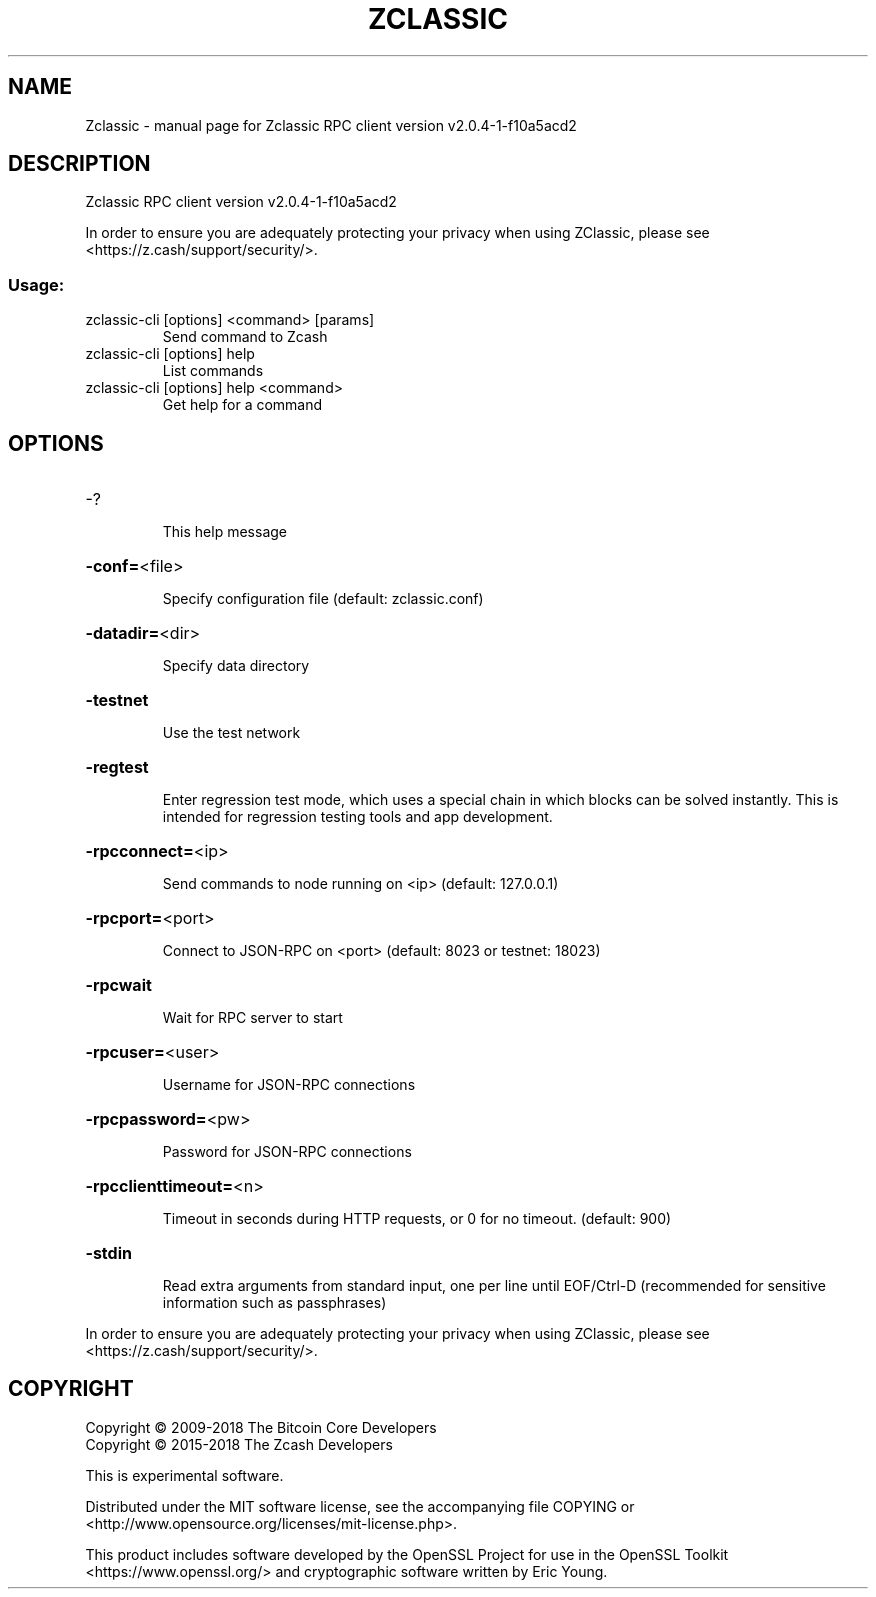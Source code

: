 .\" DO NOT MODIFY THIS FILE!  It was generated by help2man 1.47.6.
.TH ZCLASSIC "1" "April 2019" "Zclassic RPC client version v2.0.4-1-f10a5acd2" "User Commands"
.SH NAME
Zclassic \- manual page for Zclassic RPC client version v2.0.4-1-f10a5acd2
.SH DESCRIPTION
Zclassic RPC client version v2.0.4\-1\-f10a5acd2
.PP
In order to ensure you are adequately protecting your privacy when using
ZClassic, please see <https://z.cash/support/security/>.
.SS "Usage:"
.TP
zclassic\-cli [options] <command> [params]
Send command to Zcash
.TP
zclassic\-cli [options] help
List commands
.TP
zclassic\-cli [options] help <command>
Get help for a command
.SH OPTIONS
.HP
\-?
.IP
This help message
.HP
\fB\-conf=\fR<file>
.IP
Specify configuration file (default: zclassic.conf)
.HP
\fB\-datadir=\fR<dir>
.IP
Specify data directory
.HP
\fB\-testnet\fR
.IP
Use the test network
.HP
\fB\-regtest\fR
.IP
Enter regression test mode, which uses a special chain in which blocks
can be solved instantly. This is intended for regression testing tools
and app development.
.HP
\fB\-rpcconnect=\fR<ip>
.IP
Send commands to node running on <ip> (default: 127.0.0.1)
.HP
\fB\-rpcport=\fR<port>
.IP
Connect to JSON\-RPC on <port> (default: 8023 or testnet: 18023)
.HP
\fB\-rpcwait\fR
.IP
Wait for RPC server to start
.HP
\fB\-rpcuser=\fR<user>
.IP
Username for JSON\-RPC connections
.HP
\fB\-rpcpassword=\fR<pw>
.IP
Password for JSON\-RPC connections
.HP
\fB\-rpcclienttimeout=\fR<n>
.IP
Timeout in seconds during HTTP requests, or 0 for no timeout. (default:
900)
.HP
\fB\-stdin\fR
.IP
Read extra arguments from standard input, one per line until EOF/Ctrl\-D
(recommended for sensitive information such as passphrases)
.PP
In order to ensure you are adequately protecting your privacy when using
ZClassic, please see <https://z.cash/support/security/>.
.SH COPYRIGHT
Copyright \(co 2009\-2018 The Bitcoin Core Developers
.br
Copyright \(co 2015\-2018 The Zcash Developers
.PP
This is experimental software.
.PP
Distributed under the MIT software license, see the accompanying file COPYING
or <http://www.opensource.org/licenses/mit\-license.php>.
.PP
This product includes software developed by the OpenSSL Project for use in the
OpenSSL Toolkit <https://www.openssl.org/> and cryptographic software written
by Eric Young.
